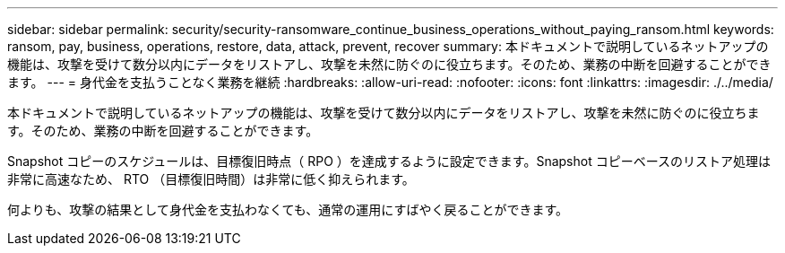 ---
sidebar: sidebar 
permalink: security/security-ransomware_continue_business_operations_without_paying_ransom.html 
keywords: ransom, pay, business, operations, restore, data, attack, prevent, recover 
summary: 本ドキュメントで説明しているネットアップの機能は、攻撃を受けて数分以内にデータをリストアし、攻撃を未然に防ぐのに役立ちます。そのため、業務の中断を回避することができます。 
---
= 身代金を支払うことなく業務を継続
:hardbreaks:
:allow-uri-read: 
:nofooter: 
:icons: font
:linkattrs: 
:imagesdir: ./../media/


[role="lead"]
本ドキュメントで説明しているネットアップの機能は、攻撃を受けて数分以内にデータをリストアし、攻撃を未然に防ぐのに役立ちます。そのため、業務の中断を回避することができます。

Snapshot コピーのスケジュールは、目標復旧時点（ RPO ）を達成するように設定できます。Snapshot コピーベースのリストア処理は非常に高速なため、 RTO （目標復旧時間）は非常に低く抑えられます。

何よりも、攻撃の結果として身代金を支払わなくても、通常の運用にすばやく戻ることができます。
